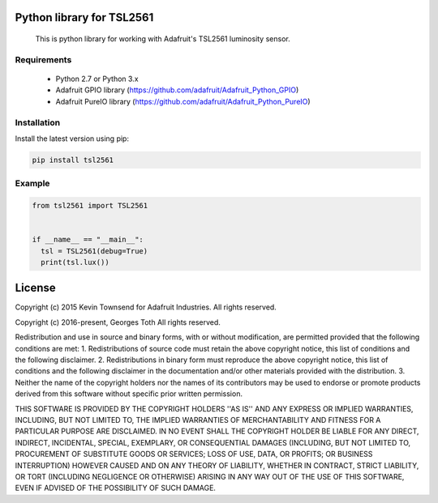 .. image:: https://landscape.io/github/sim0nx/tsl2561/master/landscape.svg?style=flat
   :target: https://landscape.io/github/sim0nx/tsl2561/master
   :alt: Code Health

.. image:: https://badge.fury.io/py/tsl2561.svg
   :target: https://badge.fury.io/py/tsl2561
   :alt: PyPI version


Python library for TSL2561
==========================
  This is python library for working with Adafruit's TSL2561 luminosity sensor.

Requirements
------------
  - Python 2.7 or Python 3.x
  - Adafruit GPIO library (https://github.com/adafruit/Adafruit_Python_GPIO)
  - Adafruit PureIO library (https://github.com/adafruit/Adafruit_Python_PureIO)

Installation
------------
Install the latest version using pip:

.. code-block:: bash

  pip install tsl2561


Example
-------

.. code-block:: python

  from tsl2561 import TSL2561


  if __name__ == "__main__":
    tsl = TSL2561(debug=True)
    print(tsl.lux())

License
=======
Copyright (c) 2015 Kevin Townsend for Adafruit Industries.
All rights reserved.

Copyright (c) 2016-present, Georges Toth
All rights reserved.


Redistribution and use in source and binary forms, with or without
modification, are permitted provided that the following conditions are met:
1. Redistributions of source code must retain the above copyright
notice, this list of conditions and the following disclaimer.
2. Redistributions in binary form must reproduce the above copyright
notice, this list of conditions and the following disclaimer in the
documentation and/or other materials provided with the distribution.
3. Neither the name of the copyright holders nor the
names of its contributors may be used to endorse or promote products
derived from this software without specific prior written permission.

THIS SOFTWARE IS PROVIDED BY THE COPYRIGHT HOLDERS ''AS IS'' AND ANY
EXPRESS OR IMPLIED WARRANTIES, INCLUDING, BUT NOT LIMITED TO, THE IMPLIED
WARRANTIES OF MERCHANTABILITY AND FITNESS FOR A PARTICULAR PURPOSE ARE
DISCLAIMED. IN NO EVENT SHALL THE COPYRIGHT HOLDER BE LIABLE FOR ANY
DIRECT, INDIRECT, INCIDENTAL, SPECIAL, EXEMPLARY, OR CONSEQUENTIAL DAMAGES
(INCLUDING, BUT NOT LIMITED TO, PROCUREMENT OF SUBSTITUTE GOODS OR SERVICES;
LOSS OF USE, DATA, OR PROFITS; OR BUSINESS INTERRUPTION) HOWEVER CAUSED AND
ON ANY THEORY OF LIABILITY, WHETHER IN CONTRACT, STRICT LIABILITY, OR TORT
(INCLUDING NEGLIGENCE OR OTHERWISE) ARISING IN ANY WAY OUT OF THE USE OF THIS
SOFTWARE, EVEN IF ADVISED OF THE POSSIBILITY OF SUCH DAMAGE.
